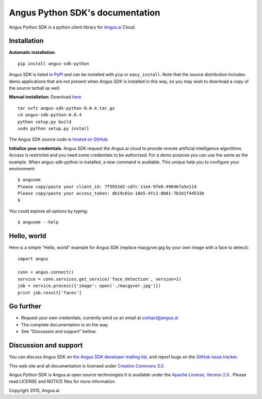 Angus Python SDK's documentation
================================

Angus Python SDK is a python client library for `Angus.ai <http://www.angus.ai>`_ Cloud.

Installation
-----------

**Automatic installation**::

  pip install angus-sdk-python

Angus SDK is listed in `PyPI <http://pypi.python.org/pypi/angus-sdk-python>`_ and
can be installed with ``pip`` or ``easy_install``.  Note that the
source distribution includes demo applications that are not present
when Angus SDK is installed in this way, so you may wish to download a
copy of the source tarball as well.

**Manual installation**: Download `here <https://pypi.python.org/packages/source/a/angus-sdk-python/angus-sdk-python-0.0.4.tar.gz>`_

.. parsed-literal::

   tar xvfz angus-sdk-python-0.0.4.tar.gz
   cd angus-sdk-python-0.0.4
   python setup.py build
   sudo python setup.py install

The Angus SDK source code is `hosted on GitHub <https://github.com/angus-ai/angus-sdk-python>`_.

**Initialize your credentials**: Angus SDK request the Angus.ai cloud to provide remote 
artificial intelligence algorithms. Access is restricted and you need some credentials
to be authorized. For a demo purpose you can use the same as the example.
When angus-sdk-python is installed, a new command is available.
This unique help you to configure your environment:

.. parsed-literal::
  $ angusme
  Please copy/paste your client_id: 7f5933d2-cd7c-11e4-9fe6-490467a5e114
  Please copy/paste your access_token: db19c01e-18e5-4fc2-8b81-7b3d1f44533b
  $ 

You could explore all options by typing:

.. parsed-literal::
  $ angusme --help

Hello, world
------------

Here is a simple "Hello, world" example for Angus SDK (replace macgyver.jpg by your own image with a face to detect)::

     import angus

     conn = angus.connect()
     service = conn.services.get_service('face_detection', version=1)
     job = service.process({'image': open('./macgyver.jpg')})
     print job.result['faces']

Go further
----------

- Request your own credentials, currently send us an email at `contact@angus.ai <mailto:contact@angus.ai>`_
- The complete documentation is on the way.
- See "Discussion and support" bellow.


Discussion and support
----------------------

You can discuss Angus SDK on `the Angus SDK developer mailing list <https://groups.google.com/d/forum/angus-sdk-python-dev>`_, and report bugs on the `GitHub issue tracker <https://github.com/angus-ai/angus-sdk-python/issues>`_.

This web site and all documentation is licensed under `Creative
Commons 3.0 <http://creativecommons.org/licenses/by/3.0/>`_.

Angus Python SDK is Angus.ai open source technologies It is available under the `Apache License, Version 2.0. <https://www.apache.org/licenses/LICENSE-2.0.html>`_. Please read LICENSE and NOTICE files for more information.

Copyright 2015, Angus.ai
